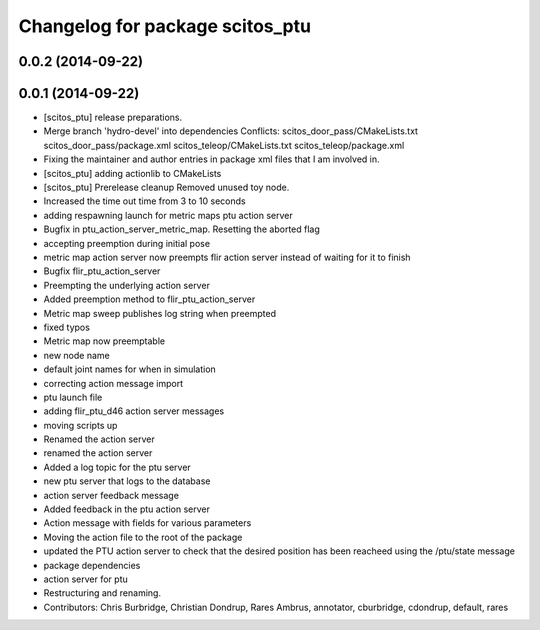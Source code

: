 ^^^^^^^^^^^^^^^^^^^^^^^^^^^^^^^^
Changelog for package scitos_ptu
^^^^^^^^^^^^^^^^^^^^^^^^^^^^^^^^

0.0.2 (2014-09-22)
------------------

0.0.1 (2014-09-22)
------------------
* [scitos_ptu] release preparations.
* Merge branch 'hydro-devel' into dependencies
  Conflicts:
  scitos_door_pass/CMakeLists.txt
  scitos_door_pass/package.xml
  scitos_teleop/CMakeLists.txt
  scitos_teleop/package.xml
* Fixing the maintainer and author entries in package xml files that I am involved in.
* [scitos_ptu] adding actionlib to CMakeLists
* [scitos_ptu] Prerelease cleanup
  Removed unused toy node.
* Increased the time out time from 3 to 10 seconds
* adding respawning launch for metric maps ptu action server
* Bugfix in ptu_action_server_metric_map. Resetting the aborted flag
* accepting preemption during initial pose
* metric map action server now preempts flir action server instead of waiting for it to finish
* Bugfix flir_ptu_action_server
* Preempting the underlying action server
* Added preemption method to flir_ptu_action_server
* Metric map sweep publishes log string when preempted
* fixed typos
* Metric map now preemptable
* new node name
* default joint names for when in simulation
* correcting action message import
* ptu launch file
* adding flir_ptu_d46 action server messages
* moving scripts up
* Renamed the action server
* renamed the action server
* Added a log topic for the ptu server
* new ptu server that logs to the database
* action server feedback message
* Added feedback in the ptu action server
* Action message with fields for various parameters
* Moving the action file to the root of the package
* updated the PTU action server to check that the desired position has been reacheed using the /ptu/state message
* package dependencies
* action server for ptu
* Restructuring and renaming.
* Contributors: Chris Burbridge, Christian Dondrup, Rares Ambrus, annotator, cburbridge, cdondrup, default, rares
